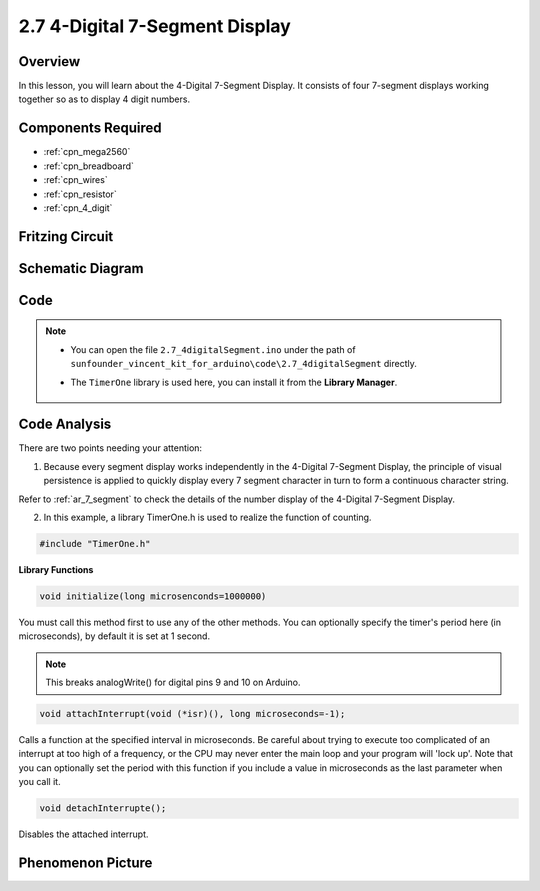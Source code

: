 .. _ar_4_digit:

2.7 4-Digital 7-Segment Display
================================

Overview
---------

In this lesson, you will learn about the 4-Digital 7-Segment Display. It
consists of four 7-segment displays working together so as to display 4
digit numbers.

Components Required
-------------------

.. image:: img/list_2.7.png

* :ref:`cpn_mega2560`
* :ref:`cpn_breadboard`
* :ref:`cpn_wires`
* :ref:`cpn_resistor`
* :ref:`cpn_4_digit`

Fritzing Circuit
----------------


.. image:: img/image438.png

Schematic Diagram
-----------------

.. image:: img/image439.png


Code
----



.. note::

    * You can open the file ``2.7_4digitalSegment.ino`` under the path of ``sunfounder_vincent_kit_for_arduino\code\2.7_4digitalSegment`` directly.
    * The ``TimerOne`` library is used here, you can install it from the **Library Manager**.

        .. image:: img/lib_timerone.png
            :align: center
    
.. raw:: html

    <iframe src=https://create.arduino.cc/editor/sunfounder01/1a717c75-35df-4674-be90-a5d290f7065d/preview?embed style="height:510px;width:100%;margin:10px 0" frameborder=0></iframe>

Code Analysis
-------------

.. image:: img/image440.png
.. image:: img/image441.png

There are two points needing your attention:

1. Because every segment display works independently in the 4-Digital 7-Segment Display, the principle of visual persistence is applied to quickly display every 7 segment character in turn to form a continuous character string. 

Refer to :ref:`ar_7_segment` to check the details of the number display of the 4-Digital 7-Segment Display.



2. In this example, a library TimerOne.h is used to realize the function of counting. 

.. code-block:: arduino

    #include "TimerOne.h"

**Library Functions**

.. code-block:: arduino

    void initialize(long microsenconds=1000000)

You must call this method first to use any of the other methods. You can optionally specify the timer's period here (in microseconds), by default it is set at 1 second. 

.. note:: 
    This breaks analogWrite() for digital pins 9 and 10 on Arduino.

.. code-block:: arduino

    void attachInterrupt(void (*isr)(), long microseconds=-1);

Calls a function at the specified interval in microseconds. Be careful about trying to execute too complicated of an interrupt at too high of a frequency, or the CPU may never enter the main loop and your program will 'lock up'. Note that you can optionally set the period with this function if you include a value in microseconds as the last parameter when you call it.

.. code-block:: arduino

    void detachInterrupte();

Disables the attached interrupt.

Phenomenon Picture
------------------

.. image:: img/image104.jpeg


